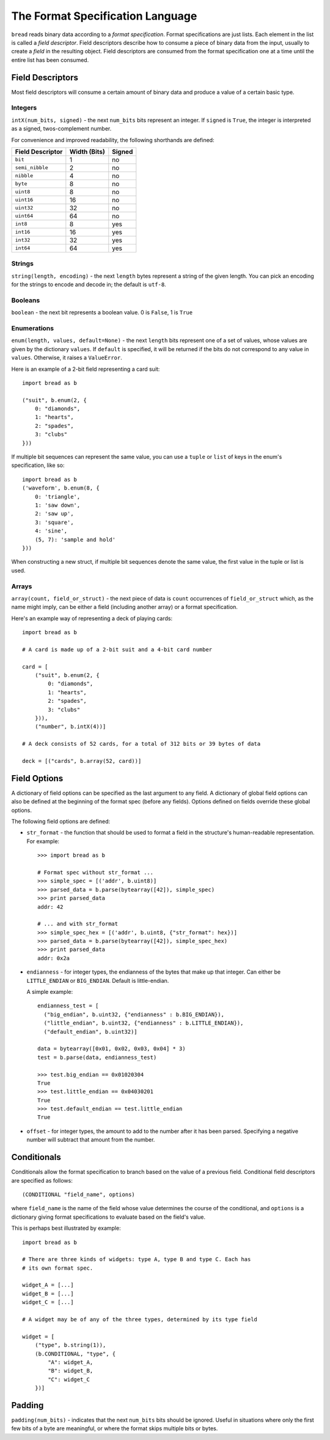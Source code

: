 .. role:: py(code)
   :language: python
   :class: highlight

The Format Specification Language
=================================

``bread`` reads binary data according to a *format specification*. Format
specifications are just lists. Each element in the list is called a *field
descriptor*. Field descriptors describe how to consume a piece of binary data
from the input, usually to create a *field* in the resulting object. Field
descriptors are consumed from the format specification one at a time until the
entire list has been consumed.

Field Descriptors
-----------------

Most field descriptors will consume a certain amount of binary data and produce
a value of a certain basic type.

Integers
~~~~~~~~

``intX(num_bits, signed)`` - the next ``num_bits`` bits represent an integer. If
``signed`` is ``True``, the integer is interpreted as a signed, twos-complement
number.

For convenience and improved readability, the following shorthands are defined:

====================  ================  ==========
**Field Descriptor**  **Width (Bits)**  **Signed**
--------------------  ----------------  ----------
``bit``               1                 no
``semi_nibble``       2                 no
``nibble``            4                 no
``byte``              8                 no
``uint8``             8                 no
``uint16``            16                no
``uint32``            32                no
``uint64``            64                no
``int8``              8                 yes
``int16``             16                yes
``int32``             32                yes
``int64``             64                yes
====================  ================  ==========

Strings
~~~~~~~

``string(length, encoding)`` - the next ``length`` bytes represent a string of the given length. You can pick an encoding for the strings to encode and decode in; the default is ``utf-8``.

Booleans
~~~~~~~~

``boolean`` - the next bit represents a boolean value. 0 is ``False``, 1 is ``True``

Enumerations
~~~~~~~~~~~~

``enum(length, values, default=None)`` - the next ``length`` bits represent one
of a set of values, whose values are given by the dictionary ``values``. If
``default`` is specified, it will be returned if the bits do not correspond to
any value in ``values``. Otherwise, it raises a ``ValueError``.

Here is an example of a 2-bit field representing a card suit: ::

     import bread as b

     ("suit", b.enum(2, {
         0: "diamonds",
         1: "hearts",
         2: "spades",
         3: "clubs"
     }))

If multiple bit sequences can represent the same value, you can use a ``tuple``
or ``list`` of keys in the enum's specification, like so: ::

    import bread as b
    ('waveform', b.enum(8, {
        0: 'triangle',
        1: 'saw down',
        2: 'saw up',
        3: 'square',
        4: 'sine',
        (5, 7): 'sample and hold'
    }))

When constructing a new struct, if multiple bit sequences denote the same
value, the first value in the tuple or list is used.

Arrays
~~~~~~

``array(count, field_or_struct)`` - the next piece of data is ``count``
occurrences of ``field_or_struct`` which, as the name might imply, can be
either a field (including another array) or a format specification.

Here's an example way of representing a deck of playing cards: ::

     import bread as b

     # A card is made up of a 2-bit suit and a 4-bit card number

     card = [
         ("suit", b.enum(2, {
             0: "diamonds",
             1: "hearts",
             2: "spades",
             3: "clubs"
         })),
         ("number", b.intX(4))]

     # A deck consists of 52 cards, for a total of 312 bits or 39 bytes of data

     deck = [("cards", b.array(52, card))]

Field Options
-------------

A dictionary of field options can be specified as the last argument to any
field. A dictionary of global field options can also be defined at the
beginning of the format spec (before any fields). Options defined on fields
override these global options.

The following field options are defined:

* ``str_format`` - the function that should be used to format a field in the
  structure's human-readable representation. For example: ::

       >>> import bread as b

       # Format spec without str_format ...
       >>> simple_spec = [('addr', b.uint8)]
       >>> parsed_data = b.parse(bytearray([42]), simple_spec)
       >>> print parsed_data
       addr: 42

       # ... and with str_format
       >>> simple_spec_hex = [('addr', b.uint8, {"str_format": hex})]
       >>> parsed_data = b.parse(bytearray([42]), simple_spec_hex)
       >>> print parsed_data
       addr: 0x2a

* ``endianness`` - for integer types, the endianness of the bytes that make up
  that integer. Can either be ``LITTLE_ENDIAN`` or ``BIG_ENDIAN``. Default is
  little-endian.

  A simple example: ::

       endianness_test = [
         ("big_endian", b.uint32, {"endianness" : b.BIG_ENDIAN}),
         ("little_endian", b.uint32, {"endianness" : b.LITTLE_ENDIAN}),
         ("default_endian", b.uint32)]

       data = bytearray([0x01, 0x02, 0x03, 0x04] * 3)
       test = b.parse(data, endianness_test)

       >>> test.big_endian == 0x01020304
       True
       >>> test.little_endian == 0x04030201
       True
       >>> test.default_endian == test.little_endian
       True

* ``offset`` - for integer types, the amount to add to the number after it has
  been parsed. Specifying a negative number will subtract that amount from the
  number.

Conditionals
------------

Conditionals allow the format specification to branch based on the value of a
previous field. Conditional field descriptors are specified as follows: ::

     (CONDITIONAL "field_name", options)

where ``field_name`` is the name of the field whose value determines the course
of the conditional, and ``options`` is a dictionary giving format
specifications to evaluate based on the field's value.

This is perhaps best illustrated by example: ::

     import bread as b

     # There are three kinds of widgets: type A, type B and type C. Each has
     # its own format spec.

     widget_A = [...]
     widget_B = [...]
     widget_C = [...]

     # A widget may be of any of the three types, determined by its type field

     widget = [
         ("type", b.string(1)),
         (b.CONDITIONAL, "type", {
             "A": widget_A,
             "B": widget_B,
             "C": widget_C
         })]

Padding
-------

``padding(num_bits)`` - indicates that the next ``num_bits`` bits should be
ignored. Useful in situations where only the first few bits of a byte are
meaningful, or where the format skips multiple bits or bytes.
